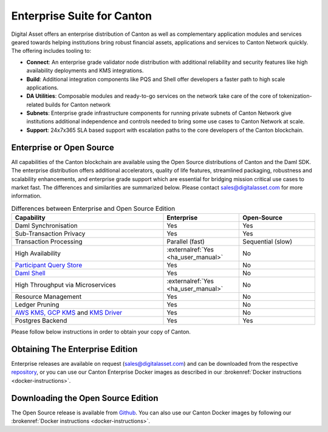 Enterprise Suite for Canton
###########################

Digital Asset offers an enterprise distribution of Canton as well as complementary
application modules and services geared towards helping institutions bring robust
financial assets, applications and services to Canton Network quickly. The offering
includes tooling to:

* **Connect**: An enterprise grade validator node distribution with additional reliability and security features like high availability deployments and KMS integrations.
* **Build**: Additional integration components like PQS and Shell offer developers a faster path to high scale applications.
* **DA Utilities**: Composable modules and ready-to-go services on the network take care of the core of tokenization-related builds for Canton network
* **Subnets**: Enterprise grade infrastructure components for running private subnets of Canton Network give institutions additional independence and controls needed to bring some use cases to Canton Network at scale.
* **Support**: 24x7x365 SLA based support with escalation paths to the core developers of the Canton blockchain.

Enterprise or Open Source
*************************

All capabilities of the Canton blockchain are available using the Open Source distributions
of Canton and the Daml SDK. The enterprise distribution offers additional accelerators,
quality of life features, streamlined packaging, robustness and scalability enhancements,
and enterprise grade support which are essential for bridging mission critical use cases
to market fast. The differences and similarities are summarized below.
Please contact sales@digitalasset.com for more information.

.. list-table:: Differences between Enterprise and Open Source Edition
  :widths: 50,25,25
  :header-rows: 1

  * - Capability
    - Enterprise
    - Open-Source
  * - Daml Synchronisation
    - Yes
    - Yes
  * - Sub-Transaction Privacy
    - Yes
    - Yes
  * - Transaction Processing
    - Parallel (fast)
    - Sequential (slow)
  * - High Availability
    - :externalref:`Yes <ha_user_manual>`
    - No
  * - `Participant Query Store <https://docs.daml.com/query/pqs-user-guide.html>`__
    - Yes
    - No
  * - `Daml Shell <https://docs.daml.com/2.9.1/tools/daml-shell/index.html>`__
    - Yes
    - No
  * - High Throughput via Microservices
    - :externalref:`Yes <ha_user_manual>`
    - No
  * - Resource Management
    - Yes
    - No
  * - Ledger Pruning
    - Yes
    - No
  * - `AWS KMS, GCP KMS <https://docs.daml.com/canton/usermanual/kms/kms.html>`__ and  `KMS Driver <https://docs.daml.com/canton/usermanual/kms/kms_driver_guide.html>`__
    - Yes
    - No
  * - Postgres Backend
    - Yes
    - Yes

Please follow below instructions in order to obtain your copy of Canton.

.. _downloading:

Obtaining The Enterprise Edition
********************************

Enterprise releases are available on request (sales@digitalasset.com) and can be downloaded from the
respective `repository <https://digitalasset.jfrog.io/artifactory/canton-enterprise/>`__, or you can use
our Canton Enterprise Docker images as described in our :brokenref:`Docker instructions <docker-instructions>`.


Downloading the Open Source Edition
***********************************

The Open Source release is available from `Github <https://github.com/digital-asset/daml/releases/latest>`__.
You can also use our Canton Docker images by following our :brokenref:`Docker instructions <docker-instructions>`.


